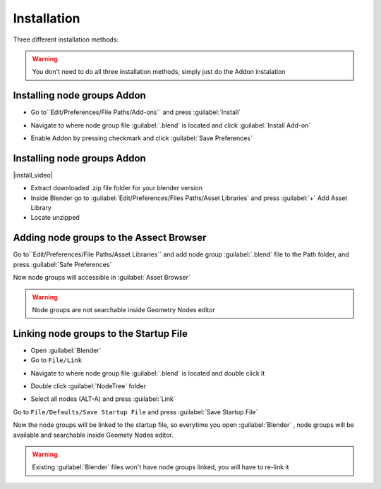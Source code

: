 Installation
===================================

Three different installation methods:

.. warning::
    You don't need to do all three installation methods, simply just do the Addon instalation

************************************************************
Installing node groups Addon 
************************************************************

- Go to``Edit/Preferences/File Paths/Add-ons`` and press :guilabel:`Install`

.. image:: images/addon1.png

- Navigate to where node group file :guilabel:`.blend` is located and click :guilabel:`Install Add-on`

.. image:: images/addon2.png

- Enable Addon by pressing checkmark and click :guilabel:`Save Preferences`

.. image:: images/addon3.png


************************************************************
Installing node groups Addon 
************************************************************

|install_video|

.. |install_video| raw:: html

    <iframe width="560" height="315" src="https://www.youtube.com/embed/IgIHBMXEqu4" title="YouTube video player" frameborder="0" allow="accelerometer; autoplay; clipboard-write; encrypted-media; gyroscope; picture-in-picture; web-share" allowfullscreen></iframe>

- Extract downloaded .zip file folder for your blender version
- Inside Blender go to :guilabel:`Edit/Preferences/Files Paths/Asset Libraries` and press :guilabel:`+` Add Asset Library
- Locate unzipped 





************************************************************
Adding node groups to the Assect Browser
************************************************************

Go to``Edit/Preferences/File Paths/Asset Libraries`` and add node group :guilabel:`.blend` file to the Path folder, and press :guilabel:`Safe Preferences`

.. image:: images/instal_asset1.PNG

Now node groups will accessible in :guilabel:`Asset Browser`

.. image:: images/instal_asset2.PNG

.. warning::
    Node groups are not searchable inside Geometry Nodes editor



************************************************************
Linking node groups to the Startup File
************************************************************

- Open :guilabel:`Blender`
- Go to ``File/Link``

.. image:: images/instal1.png

- Navigate to where node group file :guilabel:`.blend` is located and double click it

.. image:: images/instal2.png

- Double click :guilabel:`NodeTree` folder 

.. image:: images/instal3.png

- Select all nodes (ALT-A) and press :guilabel:`Link`

.. image:: images/instal4.png

Go to ``File/Defaults/Save Startup File`` and press :guilabel:`Save Startup File`

.. image:: images/instal5.png

Now the node groups will be linked to the startup file, so everytime you open :guilabel:`Blender` , node groups will be available and searchable inside Geomety Nodes editor.

.. warning::
    Existing :guilabel:`Blender` files won't have node groups linked, you will have to re-link it
